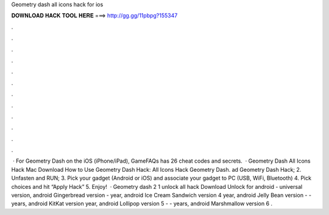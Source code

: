 Geometry dash all icons hack for ios

𝐃𝐎𝐖𝐍𝐋𝐎𝐀𝐃 𝐇𝐀𝐂𝐊 𝐓𝐎𝐎𝐋 𝐇𝐄𝐑𝐄 ===> http://gg.gg/11pbpg?155347

.

.

.

.

.

.

.

.

.

.

.

.

 · For Geometry Dash on the iOS (iPhone/iPad), GameFAQs has 26 cheat codes and secrets.  · Geometry Dash All Icons Hack Mac Download How to Use Geometry Dash Hack: All Icons Hack Geometry Dash. ad Geometry Dash Hack; 2. Unfasten and RUN; 3. Pick your gadget (Android or iOS) and associate your gadget to PC (USB, WiFi, Bluetooth) 4. Pick choices and hit “Apply Hack” 5. Enjoy!  · Geometry dash 2 1 unlock all hack Download Unlock for android - universal version, android Gingerbread version - year, android Ice Cream Sandwich version 4 year, android Jelly Bean version - - years, android KitKat version year, android Lollipop version 5 - - years, android Marshmallow version 6 .
